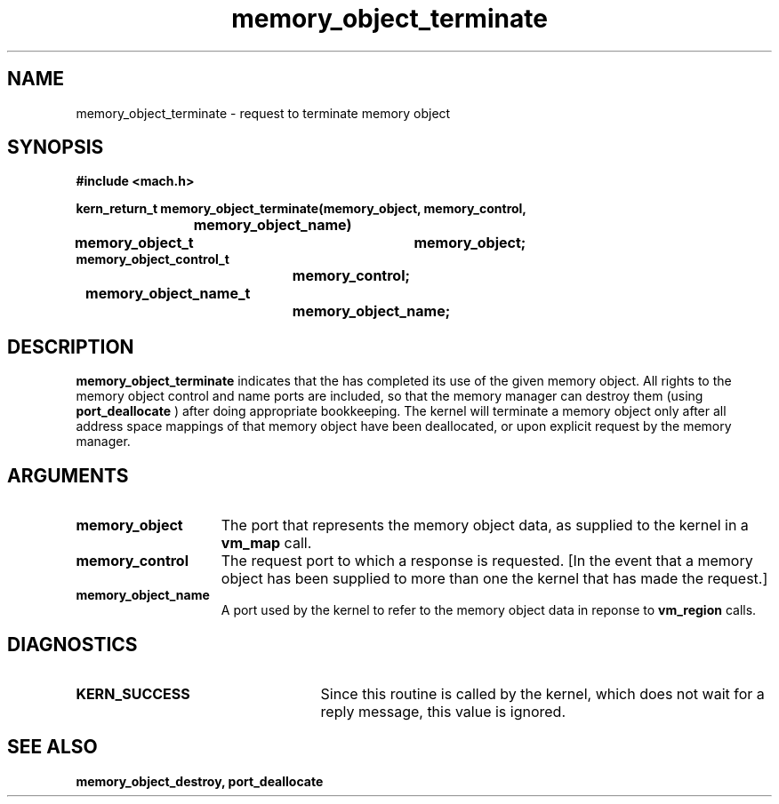 .TH memory_object_terminate 2 12/19/89
.CM 4
.SH NAME
.nf
memory_object_terminate  \-  request to terminate memory object
.SH SYNOPSIS
.nf
.ft B
#include <mach.h>

.nf
.ft B
kern_return_t memory_object_terminate(memory_object, memory_control,
			     memory_object_name)
	memory_object_t	memory_object;
                      memory_object_control_t 
			memory_control;
	               memory_object_name_t 
			memory_object_name;


.fi
.ft P
.SH DESCRIPTION
.B memory_object_terminate
indicates that the has completed its use of the given memory object.  All rights to the
memory object control and name ports are included, so that the
memory manager can destroy them (using 
.B port_deallocate
)
after doing appropriate bookkeeping.  The kernel will terminate a memory
object only after all address space mappings of that memory object have
been deallocated, or upon explicit request by the memory manager.

.SH ARGUMENTS
.TP 15
.B
.B memory_object
The port that represents the memory object data, as 
supplied to the kernel in a 
.B vm_map
call.
.TP 15
.B
.B memory_control
The request port to which a response is 
requested.  [In the event that a memory object has been supplied 
to more than one the kernel that has made the request.]
.TP 15
.B
.B memory_object_name
A port used by the kernel to refer to the 
memory object data in reponse to 
.B vm_region
calls.

.SH DIAGNOSTICS
.TP 25
.B KERN_SUCCESS
Since this routine is called by the kernel, which does not
wait for a reply message, this value is ignored.

.SH SEE ALSO
.B memory_object_destroy, port_deallocate

